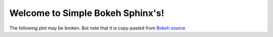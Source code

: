 .. Simple Bokeh Sphinx documentation master file, created by
   sphinx-quickstart on Thu Mar  2 16:39:32 2017.
   You can adapt this file completely to your liking, but it should at least
   contain the root `toctree` directive.

Welcome to Simple Bokeh Sphinx's!
=================================

The following plot may be broken. But note that it is copy-pasted from
`Bokeh source
<https://github.com/bokeh/bokeh/blob/master/bokeh/sphinxext/bokeh_plot.py>`_

.. bokeh-plot::

     from bokeh.plotting import figure, output_file, show
     output_file("example.html")
     x = [1, 2, 3, 4, 5]
     y = [6, 7, 6, 4, 5]
     p = figure(title="example", plot_width=300, plot_height=300)
     p.line(x, y, line_width=2)
     p.circle(x, y, size=10, fill_color="white")
     show(p)
